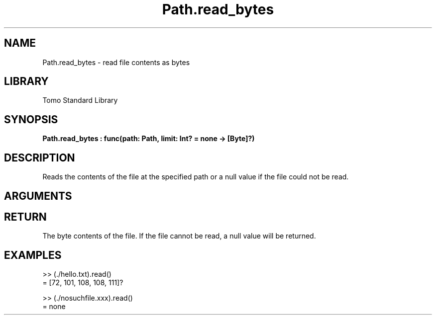 '\" t
.\" Copyright (c) 2025 Bruce Hill
.\" All rights reserved.
.\"
.TH Path.read_bytes 3 2025-04-21T14:58:16.951170 "Tomo man-pages"
.SH NAME
Path.read_bytes \- read file contents as bytes
.SH LIBRARY
Tomo Standard Library
.SH SYNOPSIS
.nf
.BI Path.read_bytes\ :\ func(path:\ Path,\ limit:\ Int?\ =\ none\ ->\ [Byte]?)
.fi
.SH DESCRIPTION
Reads the contents of the file at the specified path or a null value if the file could not be read.


.SH ARGUMENTS

.TS
allbox;
lb lb lbx lb
l l l l.
Name	Type	Description	Default
path	Path	The path of the file to read. 	-
limit	Int?	A limit to how many bytes should be read. 	none
.TE
.SH RETURN
The byte contents of the file. If the file cannot be read, a null value will be returned.

.SH EXAMPLES
.EX
>> (./hello.txt).read()
= [72, 101, 108, 108, 111]?

>> (./nosuchfile.xxx).read()
= none
.EE
